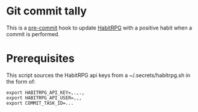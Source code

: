 * Git commit tally

This is a [[http://pre-commit.com/][pre-commit]] hook to update [[http://habitica.com][HabitRPG]] with a positive habit
when a commit is performed.

* Prerequisites

This script sources the HabitRPG api keys from a ~/.secrets/habitrpg.sh in the form of:

#+BEGIN_EXAMPLE
export HABITRPG_API_KEY=,.,.,
export HABITRPG_API_USER=,,,
export COMMIT_TASK_ID=...
#+END_EXAMPLE
